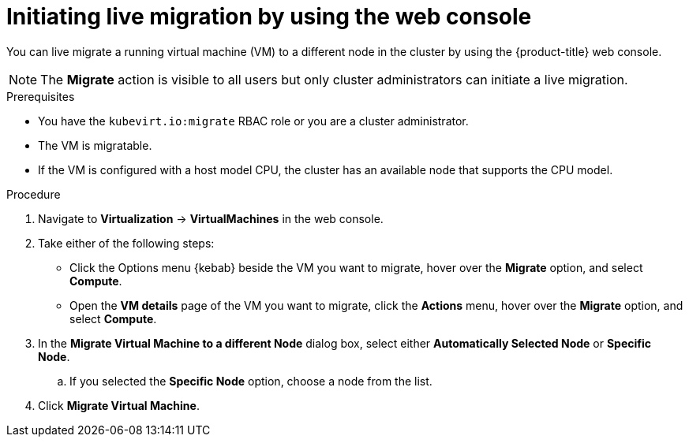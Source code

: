 // Module included in the following assemblies:
//
// * virt/live_migration/virt-initiating-live-migration.adoc

:_mod-docs-content-type: PROCEDURE
[id="virt-initiating-vm-migration-web_{context}"]
= Initiating live migration by using the web console

You can live migrate a running virtual machine (VM) to a different node in the cluster by using the {product-title} web console.

[NOTE]
====
The *Migrate* action is visible to all users but only cluster administrators can initiate a live migration.
====

.Prerequisites

* You have the `kubevirt.io:migrate` RBAC role or you are a cluster administrator.
* The VM is migratable.
* If the VM is configured with a host model CPU, the cluster has an available node that supports the CPU model.

.Procedure

. Navigate to *Virtualization* -> *VirtualMachines* in the web console.
. Take either of the following steps:
* Click the Options menu {kebab} beside the VM you want to migrate, hover over the *Migrate* option, and select *Compute*.
+
* Open the *VM details* page of the VM you want to migrate, click the *Actions* menu, hover over the *Migrate* option, and select *Compute*.
. In the *Migrate Virtual Machine to a different Node* dialog box, select either *Automatically Selected Node* or *Specific Node*.
.. If you selected the *Specific Node* option, choose a node from the list.
. Click *Migrate Virtual Machine*.
